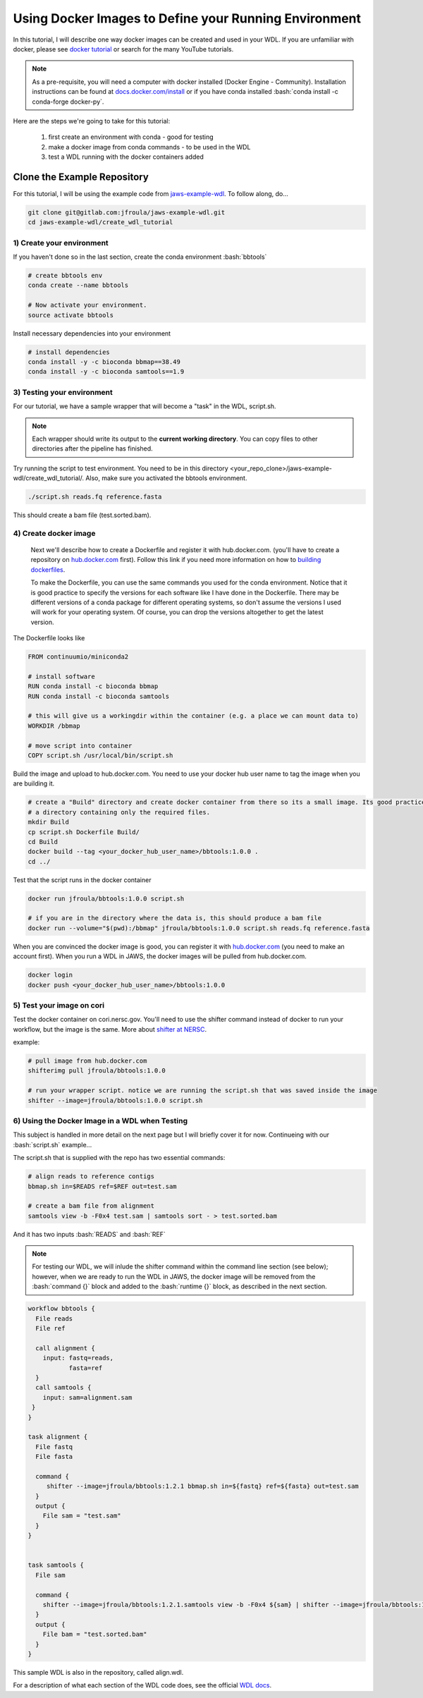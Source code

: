 ======================================================
Using Docker Images to Define your Running Environment
======================================================

.. role:: bash(code)
   :language: bash

In this tutorial, I will describe one way docker images can be created and used in your WDL. If you are unfamiliar with docker, please see `docker tutorial <https://scotch.io/tutorials/getting-started-with-docker>`_ or search for the many YouTube tutorials.

.. note::
	As a pre-requisite, you will need a computer with docker installed (Docker Engine - Community).  Installation instructions can be found at `docs.docker.com/install <https://docs.docker.com/install/>`_ or if you have conda installed :bash:`conda install -c conda-forge docker-py`.


Here are the steps we're going to take for this tutorial:

   1. first create an environment with conda - good for testing
   2. make a docker image from conda commands - to be used in the WDL
   3. test a WDL running with the docker containers added


********************************
Clone the Example Repository
********************************
For this tutorial, I will be using the example code from `jaws-example-wdl <https://gitlab.com/jfroula/jaws-example-wdl>`_.
To follow along, do...

.. code-block:: bash

   git clone git@gitlab.com:jfroula/jaws-example-wdl.git
   cd jaws-example-wdl/create_wdl_tutorial
   


1) Create your environment
--------------------------

If you haven't done so in the last section, create the conda environment :bash:`bbtools`

.. code-block:: bash

   # create bbtools env
   conda create --name bbtools

   # Now activate your environment.
   source activate bbtools

Install necessary dependencies into your environment

.. code-block:: bash

   # install dependencies
   conda install -y -c bioconda bbmap==38.49
   conda install -y -c bioconda samtools==1.9

3) Testing your environment
---------------------------

For our tutorial, we have a sample wrapper that will become a "task" in the WDL, script.sh. 

.. note :: 
   Each wrapper should write its output to the **current working directory**. You can copy files to other directories after the pipeline has finished.


Try running the script to test environment. You need to be in this directory <your_repo_clone>/jaws-example-wdl/create_wdl_tutorial/. Also, make sure you activated the bbtools environment.

.. code-block:: bash
   
   ./script.sh reads.fq reference.fasta

This should create a bam file (test.sorted.bam).

4) Create docker image
----------------------

   Next we'll describe how to create a Dockerfile and register it with hub.docker.com. (you'll have to create a repository on `hub.docker.com <hub.docker.com>`_ first).  Follow this link if you need more information on how to `building dockerfiles <https://docs.docker.com/get-started/part2/#define-a-container-with-dockerfile>`_.

   To make the Dockerfile, you can use the same commands you used for the conda environment.  Notice that it is good practice to specify the versions for each software like I have done in the Dockerfile. There may be different versions of a conda package for different operating systems, so don't assume the versions I used will work for your operating system. Of course, you can drop the versions altogether to get the latest version.

The Dockerfile looks like

.. code-block:: bash

   FROM continuumio/miniconda2

   # install software
   RUN conda install -c bioconda bbmap
   RUN conda install -c bioconda samtools

   # this will give us a workingdir within the container (e.g. a place we can mount data to)
   WORKDIR /bbmap

   # move script into container
   COPY script.sh /usr/local/bin/script.sh

Build the image and upload to hub.docker.com. You need to use your docker hub user name to tag the image when you are building it.

.. code-block:: bash

   # create a "Build" directory and create docker container from there so its a small image. Its good practice to always create an image in 
   # a directory containing only the required files.
   mkdir Build 
   cp script.sh Dockerfile Build/
   cd Build
   docker build --tag <your_docker_hub_user_name>/bbtools:1.0.0 .
   cd ../


Test that the script runs in the docker container

.. code-block:: bash

   docker run jfroula/bbtools:1.0.0 script.sh
 
   # if you are in the directory where the data is, this should produce a bam file
   docker run --volume="$(pwd):/bbmap" jfroula/bbtools:1.0.0 script.sh reads.fq reference.fasta


When you are convinced the docker image is good, you can register it with `hub.docker.com <hub.docker.com>`_  (you need to make an account first).  When you run a WDL in JAWS, the docker images will be pulled from hub.docker.com. 

.. code-block:: bash

   docker login
   docker push <your_docker_hub_user_name>/bbtools:1.0.0


5) Test your image on cori
--------------------------

Test the docker container on cori.nersc.gov. You'll need to use the shifter command instead of docker to run your workflow, but the image is the same. More about `shifter at NERSC <https://docs.nersc.gov/programming/shifter/how-to-use/>`_.

example:

.. code-block:: bash

   # pull image from hub.docker.com
   shifterimg pull jfroula/bbtools:1.0.0

   # run your wrapper script. notice we are running the script.sh that was saved inside the image
   shifter --image=jfroula/bbtools:1.0.0 script.sh


6) Using the Docker Image in a WDL when Testing
-----------------------------------------------

This subject is handled in more detail on the next page but I will briefly cover it for now. 
Continueing with our :bash:`script.sh` example...

The script.sh that is supplied with the repo has two essential commands: 

.. code-block:: bash
 
   	# align reads to reference contigs
	bbmap.sh in=$READS ref=$REF out=test.sam

	# create a bam file from alignment
	samtools view -b -F0x4 test.sam | samtools sort - > test.sorted.bam

And it has two inputs :bash:`READS` and :bash:`REF`

.. note:: 
  For testing our WDL, we will inlude the shifter command within the command line section (see below); 
  however, when we are ready to run the WDL in JAWS, the docker image will be removed from the :bash:`command {}` 
  block and added to the :bash:`runtime {}` block, as described in the next section.

.. code-block:: bash

   workflow bbtools {
     File reads
     File ref

     call alignment {
       input: fastq=reads,
              fasta=ref
     }
     call samtools {
       input: sam=alignment.sam
    }
   }

   task alignment {
     File fastq
     File fasta

     command {
        shifter --image=jfroula/bbtools:1.2.1 bbmap.sh in=${fastq} ref=${fasta} out=test.sam
     }
     output {
       File sam = "test.sam"
     }
   }


   task samtools {
     File sam

     command {
       shifter --image=jfroula/bbtools:1.2.1.samtools view -b -F0x4 ${sam} | shifter --image=jfroula/bbtools:1.2.1.samtools sort - > test.sorted.bam
     }
     output {
       File bam = "test.sorted.bam"
     }
   }



This sample WDL is also in the repository, called align.wdl.

For a description of what each section of the WDL code does, see the official `WDL docs <https://software.broadinstitute.org/wdl/documentation/quickstart>`_.

